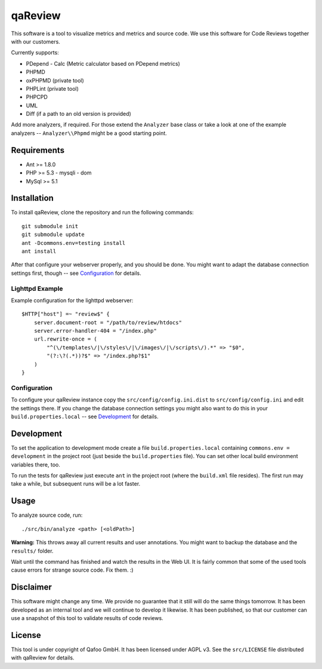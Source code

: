 ========
qaReview
========

This software is a tool to visualize metrics and metrics and source code. We
use this software for Code Reviews together with our customers.

Currently supports:

- PDepend
  - Calc (Metric calculator based on PDepend metrics)
- PHPMD
- oxPHPMD (private tool)
- PHPLint (private tool)
- PHPCPD
- UML
- Diff (if a path to an old version is provided)

Add more analyzers, if required. For those extend the ``Analyzer`` base class
or take a look at one of the example analyzers -- ``Analyzer\\Phpmd`` might be
a good starting point.

Requirements
============

- Ant >= 1.8.0
- PHP >= 5.3
  - mysqli
  - dom
- MySql >= 5.1

Installation
============

To install qaReview, clone the repository and run the following commands::

    git submodule init
    git submodule update
    ant -Dcommons.env=testing install
    ant install

After that configure your webserver properly, and you should be done. You might
want to adapt the database connection settings first, though -- see
`Configuration`_ for details.

Lighttpd Example
----------------

Example configuration for the lighttpd webserver::

    $HTTP["host"] =~ "review$" {
        server.document-root = "/path/to/review/htdocs"
        server.error-handler-404 = "/index.php"
        url.rewrite-once = (
            "^(\/templates\/|\/styles\/|\/images\/|\/scripts\/).*" => "$0",
            "(?:\?(.*))?$" => "/index.php?$1"
        )
    }

Configuration
-------------

To configure your qaReview instance copy the ``src/config/config.ini.dist`` to
``src/config/config.ini`` and edit the settings there. If you change the
database connection settings you might also want to do this in your
``build.properties.local`` -- see `Development`_ for details.

Development
===========

To set the application to development mode create a file
``build.properties.local`` containing ``commons.env = development`` in the
project root (just beside the ``build.properties`` file). You can set other
local build environment variables there, too.

To run the tests for qaReview just execute ``ant`` in the project root (where
the ``build.xml`` file resides). The first run may take a while, but subsequent
runs will be a lot faster.

Usage
=====

To analyze source code, run::

    ./src/bin/analyze <path> [<oldPath>]

**Warning:** This throws away all current results and user annotations. You
might want to backup the database and the ``results/`` folder.

Wait until the command has finished and watch the results in the Web UI. It is
fairly common that some of the used tools cause errors for strange source code.
Fix them. :)

Disclaimer
==========

This software might change any time. We provide no guarantee that it still will
do the same things tomorrow. It has been developed as an internal tool and we
will continue to develop it likewise. It has been published, so that our
customer can use a snapshot of this tool to validate results of code reviews.

License
=======

This tool is under copyright of Qafoo GmbH. It has been licensed under AGPL v3.
See the ``src/LICENSE`` file distributed with qaReview for details.


..
   Local Variables:
   mode: rst
   fill-column: 79
   End: 
   vim: et syn=rst tw=79
